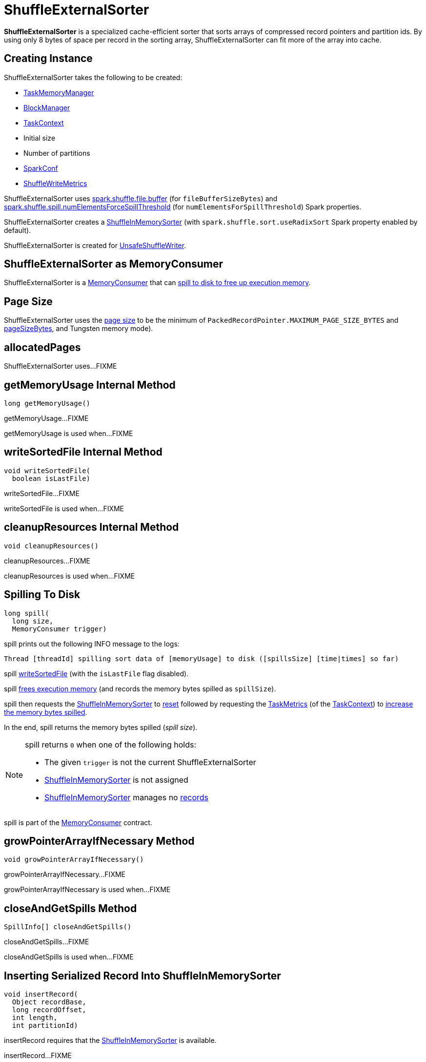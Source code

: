 = [[ShuffleExternalSorter]] ShuffleExternalSorter

*ShuffleExternalSorter* is a specialized cache-efficient sorter that sorts arrays of compressed record pointers and partition ids. By using only 8 bytes of space per record in the sorting array, ShuffleExternalSorter can fit more of the array into cache.

== [[creating-instance]] Creating Instance

ShuffleExternalSorter takes the following to be created:

* [[memoryManager]] xref:memory:TaskMemoryManager.adoc[TaskMemoryManager]
* [[blockManager]] xref:storage:BlockManager.adoc[BlockManager]
* [[taskContext]] xref:scheduler:spark-TaskContext.adoc[TaskContext]
* [[initialSize]] Initial size
* [[numPartitions]] Number of partitions
* [[conf]] xref:ROOT:spark-SparkConf.adoc[SparkConf]
* [[writeMetrics]] xref:metrics:spark-executor-ShuffleWriteMetrics.adoc[ShuffleWriteMetrics]

[[fileBufferSizeBytes]]
ShuffleExternalSorter uses xref:ROOT:configuration-properties.adoc#spark.shuffle.file.buffer[spark.shuffle.file.buffer] (for `fileBufferSizeBytes`) and xref:ROOT:configuration-properties.adoc#spark.shuffle.spill.numElementsForceSpillThreshold[spark.shuffle.spill.numElementsForceSpillThreshold] (for `numElementsForSpillThreshold`) Spark properties.

ShuffleExternalSorter creates a <<inMemSorter, ShuffleInMemorySorter>> (with `spark.shuffle.sort.useRadixSort` Spark property enabled by default).

ShuffleExternalSorter is created for xref:shuffle:UnsafeShuffleWriter.adoc[UnsafeShuffleWriter].

== [[MemoryConsumer]] ShuffleExternalSorter as MemoryConsumer

ShuffleExternalSorter is a xref:memory:MemoryConsumer.adoc[MemoryConsumer] that can <<spill, spill to disk to free up execution memory>>.

== [[pageSize]] Page Size

ShuffleExternalSorter uses the xref:memory:MemoryConsumer.adoc#pageSize[page size] to be the minimum of `PackedRecordPointer.MAXIMUM_PAGE_SIZE_BYTES` and xref:memory:TaskMemoryManager.adoc#pageSizeBytes[pageSizeBytes], and Tungsten memory mode).

== [[allocatedPages]] allocatedPages

ShuffleExternalSorter uses...FIXME

== [[getMemoryUsage]] getMemoryUsage Internal Method

[source, java]
----
long getMemoryUsage()
----

getMemoryUsage...FIXME

getMemoryUsage is used when...FIXME

== [[writeSortedFile]] writeSortedFile Internal Method

[source, java]
----
void writeSortedFile(
  boolean isLastFile)
----

writeSortedFile...FIXME

writeSortedFile is used when...FIXME

== [[cleanupResources]] cleanupResources Internal Method

[source, java]
----
void cleanupResources()
----

cleanupResources...FIXME

cleanupResources is used when...FIXME

== [[spill]] Spilling To Disk

[source, java]
----
long spill(
  long size,
  MemoryConsumer trigger)
----

spill prints out the following INFO message to the logs:

```
Thread [threadId] spilling sort data of [memoryUsage] to disk ([spillsSize] [time|times] so far)
```

spill <<writeSortedFile, writeSortedFile>> (with the `isLastFile` flag disabled).

spill <<freeMemory, frees execution memory>> (and records the memory bytes spilled as `spillSize`).

spill then requests the <<inMemSorter, ShuffleInMemorySorter>> to <<spark-shuffle-ShuffleInMemorySorter.adoc#reset, reset>> followed by requesting the xref:scheduler:spark-TaskContext.adoc#taskMetrics[TaskMetrics] (of the <<taskContext, TaskContext>>) to xref:metrics:spark-executor-TaskMetrics.adoc#incMemoryBytesSpilled[increase the memory bytes spilled].

In the end, spill returns the memory bytes spilled (_spill size_).

[NOTE]
====
spill returns `0` when one of the following holds:

* The given `trigger` is not the current ShuffleExternalSorter

* <<inMemSorter, ShuffleInMemorySorter>> is not assigned

* <<inMemSorter, ShuffleInMemorySorter>> manages no <<spark-shuffle-ShuffleInMemorySorter.adoc#numRecords, records>>
====

spill is part of the xref:memory:MemoryConsumer.adoc#spill[MemoryConsumer] contract.

== [[growPointerArrayIfNecessary]] growPointerArrayIfNecessary Method

[source, java]
----
void growPointerArrayIfNecessary()
----

growPointerArrayIfNecessary...FIXME

growPointerArrayIfNecessary is used when...FIXME

== [[closeAndGetSpills]] closeAndGetSpills Method

[source, java]
----
SpillInfo[] closeAndGetSpills()
----

closeAndGetSpills...FIXME

closeAndGetSpills is used when...FIXME

== [[insertRecord]] Inserting Serialized Record Into ShuffleInMemorySorter

[source, java]
----
void insertRecord(
  Object recordBase,
  long recordOffset,
  int length,
  int partitionId)
----

insertRecord requires that the <<inMemSorter, ShuffleInMemorySorter>> is available.

insertRecord...FIXME

insertRecord is used when...FIXME

== [[freeMemory]] freeMemory Method

[source, java]
----
long freeMemory()
----

freeMemory...FIXME

freeMemory is used when...FIXME

== [[getPeakMemoryUsedBytes]] getPeakMemoryUsedBytes Method

[source, java]
----
long getPeakMemoryUsedBytes()
----

getPeakMemoryUsedBytes...FIXME

getPeakMemoryUsedBytes is used when...FIXME

== [[logging]] Logging

Enable `ALL` logging levels for `org.apache.spark.shuffle.sort.ShuffleExternalSorter` logger to see what happens in ShuffleExternalSorter.

Add the following line to `conf/log4j.properties`:

[source,plaintext]
----
log4j.logger.org.apache.spark.shuffle.sort.ShuffleExternalSorter=ALL
----

Refer to xref:ROOT:spark-logging.adoc[Logging].
